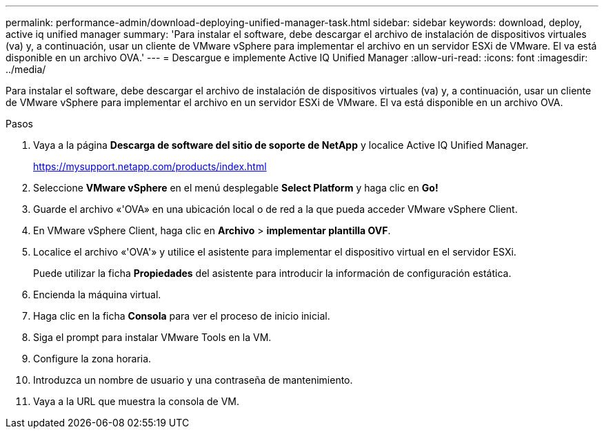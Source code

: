 ---
permalink: performance-admin/download-deploying-unified-manager-task.html 
sidebar: sidebar 
keywords: download, deploy, active iq unified manager 
summary: 'Para instalar el software, debe descargar el archivo de instalación de dispositivos virtuales (va) y, a continuación, usar un cliente de VMware vSphere para implementar el archivo en un servidor ESXi de VMware. El va está disponible en un archivo OVA.' 
---
= Descargue e implemente Active IQ Unified Manager
:allow-uri-read: 
:icons: font
:imagesdir: ../media/


[role="lead"]
Para instalar el software, debe descargar el archivo de instalación de dispositivos virtuales (va) y, a continuación, usar un cliente de VMware vSphere para implementar el archivo en un servidor ESXi de VMware. El va está disponible en un archivo OVA.

.Pasos
. Vaya a la página *Descarga de software del sitio de soporte de NetApp* y localice Active IQ Unified Manager.
+
https://mysupport.netapp.com/products/index.html[]

. Seleccione *VMware vSphere* en el menú desplegable *Select Platform* y haga clic en *Go!*
. Guarde el archivo «'OVA» en una ubicación local o de red a la que pueda acceder VMware vSphere Client.
. En VMware vSphere Client, haga clic en *Archivo* > *implementar plantilla OVF*.
. Localice el archivo «'OVA'» y utilice el asistente para implementar el dispositivo virtual en el servidor ESXi.
+
Puede utilizar la ficha *Propiedades* del asistente para introducir la información de configuración estática.

. Encienda la máquina virtual.
. Haga clic en la ficha *Consola* para ver el proceso de inicio inicial.
. Siga el prompt para instalar VMware Tools en la VM.
. Configure la zona horaria.
. Introduzca un nombre de usuario y una contraseña de mantenimiento.
. Vaya a la URL que muestra la consola de VM.

